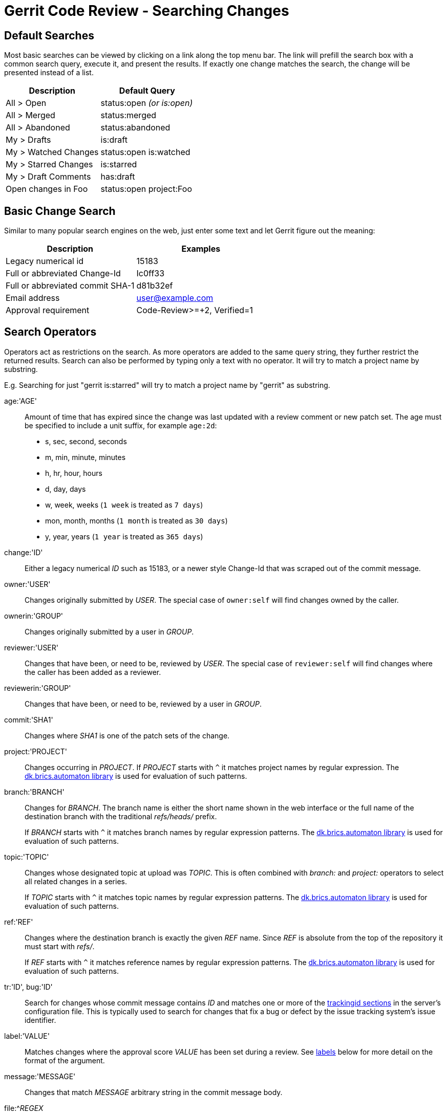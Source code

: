 Gerrit Code Review - Searching Changes
======================================

Default Searches
----------------

Most basic searches can be viewed by clicking on a link along the top
menu bar.  The link will prefill the search box with a common search
query, execute it, and present the results.  If exactly one change
matches the search, the change will be presented instead of a list.


[options="header"]
|=================================================
|Description          | Default Query
|All > Open           | status:open '(or is:open)'
|All > Merged         | status:merged
|All > Abandoned      | status:abandoned
|My > Drafts          | is:draft
|My > Watched Changes | status:open is:watched
|My > Starred Changes | is:starred
|My > Draft Comments  | has:draft
|Open changes in Foo  | status:open project:Foo
|=================================================


Basic Change Search
-------------------

Similar to many popular search engines on the web, just enter some
text and let Gerrit figure out the meaning:

[options="header"]
|=============================================================
|Description                      | Examples
|Legacy numerical id              | 15183
|Full or abbreviated Change-Id    | Ic0ff33
|Full or abbreviated commit SHA-1 | d81b32ef
|Email address                    | user@example.com
|Approval requirement             | Code-Review>=+2, Verified=1
|=============================================================


Search Operators
----------------

Operators act as restrictions on the search.  As more operators
are added to the same query string, they further restrict the
returned results. Search can also be performed by typing only a
text with no operator. It will try to match a project name by
substring.

E.g. Searching for just "gerrit is:starred" will try to match a
project name by "gerrit" as substring.

[[age]]
age:'AGE'::
+
Amount of time that has expired since the change was last updated
with a review comment or new patch set.  The age must be specified
to include a unit suffix, for example `age:2d`:
+
* s, sec, second, seconds
* m, min, minute, minutes
* h, hr, hour, hours
* d, day, days
* w, week, weeks (`1 week` is treated as `7 days`)
* mon, month, months (`1 month` is treated as `30 days`)
* y, year, years (`1 year` is treated as `365 days`)

[[change]]
change:'ID'::
+
Either a legacy numerical 'ID' such as 15183, or a newer style
Change-Id that was scraped out of the commit message.

[[owner]]
owner:'USER'::
+
Changes originally submitted by 'USER'. The special case of
`owner:self` will find changes owned by the caller.

[[ownerin]]
ownerin:'GROUP'::
+
Changes originally submitted by a user in 'GROUP'.

[[reviewer]]
reviewer:'USER'::
+
Changes that have been, or need to be, reviewed by 'USER'. The
special case of `reviewer:self` will find changes where the caller
has been added as a reviewer.

[[reviewerin]]
reviewerin:'GROUP'::
+
Changes that have been, or need to be, reviewed by a user in 'GROUP'.

[[commit]]
commit:'SHA1'::
+
Changes where 'SHA1' is one of the patch sets of the change.

[[project]]
project:'PROJECT'::
+
Changes occurring in 'PROJECT'. If 'PROJECT' starts with `^` it
matches project names by regular expression.  The
link:http://www.brics.dk/automaton/[dk.brics.automaton
library] is used for evaluation of such patterns.

[[branch]]
branch:'BRANCH'::
+
Changes for 'BRANCH'.  The branch name is either the short name shown
in the web interface or the full name of the destination branch with
the traditional 'refs/heads/' prefix.
+
If 'BRANCH' starts with `^` it matches branch names by regular
expression patterns.  The
link:http://www.brics.dk/automaton/[dk.brics.automaton
library] is used for evaluation of such patterns.

[[topic]]
topic:'TOPIC'::
+
Changes whose designated topic at upload was 'TOPIC'.  This is
often combined with 'branch:' and 'project:' operators to select
all related changes in a series.
+
If 'TOPIC' starts with `^` it matches topic names by regular
expression patterns.  The
link:http://www.brics.dk/automaton/[dk.brics.automaton
library] is used for evaluation of such patterns.

[[ref]]
ref:'REF'::
+
Changes where the destination branch is exactly the given 'REF'
name.  Since 'REF' is absolute from the top of the repository it
must start with 'refs/'.
+
If 'REF' starts with `^` it matches reference names by regular
expression patterns.  The
link:http://www.brics.dk/automaton/[dk.brics.automaton
library] is used for evaluation of such patterns.

[[tr,bug]]
tr:'ID', bug:'ID'::
+
Search for changes whose commit message contains 'ID' and matches
one or more of the
link:config-gerrit.html#trackingid[trackingid sections]
in the server's configuration file.  This is typically used to
search for changes that fix a bug or defect by the issue tracking
system's issue identifier.

[[label]]
label:'VALUE'::
+
Matches changes where the approval score 'VALUE' has been set during
a review.  See <<labels,labels>> below for more detail on the format
of the argument.

[[message]]
message:'MESSAGE'::
+
Changes that match 'MESSAGE' arbitrary string in the commit message body.

[[file]]
file:^'REGEX'::
+
Matches any change where REGEX matches a file that was affected
by the change.  The regular expression pattern must start with
`^`.  For example, to match all XML files use `file:^.*\.xml$`.
The link:http://www.brics.dk/automaton/[dk.brics.automaton
library] is used for the evaluation of such patterns.
+
The `^` required at the beginning of the regular expression not only
denotes a regular expression, but it also has the usual meaning of
anchoring the match to the start of the string.  To match all Java
files, use `file:^.*\.java`.
+
The entire regular expression pattern, including the `^` character,
should be double quoted when using more complex construction (like
ones using a bracket expression). For example, to match all XML
files named like 'name1.xml', 'name2.xml', and 'name3.xml' use
`file:"^name[1-3].xml"`.
+
Currently this operator is only available on a watched project
and may not be used in the search bar.

[[has]]
has:draft::
+
True if there is a draft comment saved by the current user.

has:star::
+
Same as 'is:starred', true if the change has been starred by the
current user.

[[is]]
is:starred::
+
Same as 'has:star', true if the change has been starred by the
current user.

is:watched::
+
True if this change matches one of the current user's watch filters,
and thus is likely to notify the user when it updates.

is:reviewed::
+
True if there is at least one non-zero score on the change, in any
approval category, by any user.

is:owner::
+
True on any change where the current user is the change owner.
Same as `owner:self`.

is:reviewer::
+
True on any change where the current user is a reviewer.
Same as `reviewer:self`.

is:open::
+
True if the change is either open or submitted, merge pending.

is:draft::
+
True if the change is a draft.

is:closed::
+
True if the change is either merged or abandoned.

is:submitted, is:merged, is:abandoned::
+
Same as <<status,status:'STATE'>>.

[[status]]
status:open::
+
True if the change state is either 'review in progress' or 'submitted,
merge pending'.

status:reviewed::
+
Same as 'is:reviewed', matches if there is at least one non-zero
score on the change, in any approval category, by any user.

status:submitted::
+
Change has been submitted, but is waiting for a dependency.

status:closed::
+
True if the change is either 'merged' or 'abandoned'.

status:merged::
+
Change has been merged into the branch.

status:abandoned::
+
Change has been abandoned.


Argument Quoting
----------------

Operator values that are not bare words (roughly A-Z, a-z, 0-9, @,
hypen, dot and underscore) must be quoted for the query parser.

Quoting is accepted as either double quotes
(e.g.  `message:"the value"`) or as matched
curly braces (e.g. `message:{the value}`).


Boolean Operators
-----------------

Unless otherwise specified, operators are joined using the `AND`
boolean operator, thereby restricting the search results.

Parentheses can be used to force a particular precendence on complex
operator expressions, otherwise OR has higher precendence than AND.

Negation
~~~~~~~~
Any operator can be negated by prefixing it with `-`, for example
`-is:starred` is the exact opposite of `is:starred` and will
therefore return changes that are *not* starred by the current user.

The operator `NOT` (in all caps) is a synonym.

AND
~~~
The boolean operator `AND` (in all caps) can be used to join two
other operators together.  This results in a restriction of the
results, returning only changes that match both operators.

OR
~~
The boolean operator `OR` (in all caps) can be used to find changes
that match either operator.  This increases the nubmer of results
that are returned, as more changes are considered.


[[labels]]
Labels
------
Label operators can be used to match approval scores given during
a code review.  The specific set of supported labels depends on
the server configuration, however `Code-Review` and `Verified`
are the default labels provided out of the box.

A label name is any of the following:

* The label name.  Example: `label:Code-Review`.

* The one or two character abbreviation shown in the column header
  of change list pages.  Example: `label:R` or `label:V`.

A label name must be followed by a score, or an operator and a score.
The easiest way to explain this is by example.

`label:Code-Review=2`::
`label:Code-Review=+2`::
`label:Code-Review+2`::
+
Matches changes where there is at least one +2 score for Code-Review.
The + prefix is optional for positive score values.  If the + is used,
the = operator is optional.

`label:Code-Review=-2`::
`label:Code-Review-2`::
+
Matches changes where there is at least one -2 score for Code-Review.
Because the negative sign is required, the = operator is optional.

`label:Code-Review=1`::
+
Matches changes where there is at least one +1 score for Code-Review.
Scores of +2 are not matched, even though they are higher.

`label:Code-Review>=1`::
+
Matches changes with either a +1, +2, or any higher score.

`label:Code-Review<=-1`::
+
Matches changes with either a -1, -2, or any lower score.

`is:open Code-Review+2 Verified+1 -Verified-1 -Code-Review-2`::
+
Matches changes that are ready to be submitted.

`is:open (Verified-1 OR Code-Review-2)`::
+
Changes that are blocked from submission due to a blocking score.


Magical Operators
-----------------

Most of these operators exist to support features of Gerrit Code
Review, and are not meant to be accessed by the average end-user.
However, they are recognized by the query parser, and may prove
useful in limited contexts to administrators or power-users.

visibleto:'USER-or-GROUP'::
+
Matches changes that are visible to 'USER' or to anyone who is a
member of 'GROUP'.  Here group names may be specified as either
an internal group name, or if LDAP is being used, an external LDAP
group name.  The value may be wrapped in double quotes to include
spaces or other special characters.  For example, to match an LDAP
group: `visibleto:"CN=Developers, DC=example, DC=com"`.
+
This operator may be useful to test access control rules, however a
change can only be matched if both the current user and the supplied
user or group can see it.  This is due to the implicit 'is:visible'
clause that is always added by the server.

is:visible::
+
Magical internal flag to prove the current user has access to read
the change.  This flag is always added to any query.

starredby:'USER'::
+
Matches changes that have been starred by 'USER'.
The special case `starredby:self` applies to the caller.

watchedby:'USER'::
+
Matches changes that 'USER' has configured watch filters for.
The special case `watchedby:self` applies to the caller.

draftby:'USER'::
+
Matches changes that 'USER' has left unpublished draft comments on.
Since the drafts are unpublished, it is not possible to see the
draft text, or even how many drafts there are. The special case
of `draftby:self` will find changes where the caller has created
a draft comment.

limit:'CNT'::
+
Limit the returned results to no more than 'CNT' records.  This is
automatically set to the page size configured in the current user's
preferences.  Including it in a web query may lead to unpredictable
results with regards to pagination.

resume_sortkey:'KEY'::
+
Positions the low level scan routine to start from 'KEY' and
continue through changes from this point.  This is most often used
for paginating result sets.  Including this in a web query may lead
to unpredictable results.

sortkey_after:'KEY', sortkey_before:'KEY'::
+
Restart the low level scan routine from 'KEY'.  This is automatically
set by the pagination system as the user navigates through results
of a query.  Including either value in a web query may lead to
unpredictable results.


GERRIT
------
Part of link:index.html[Gerrit Code Review]
